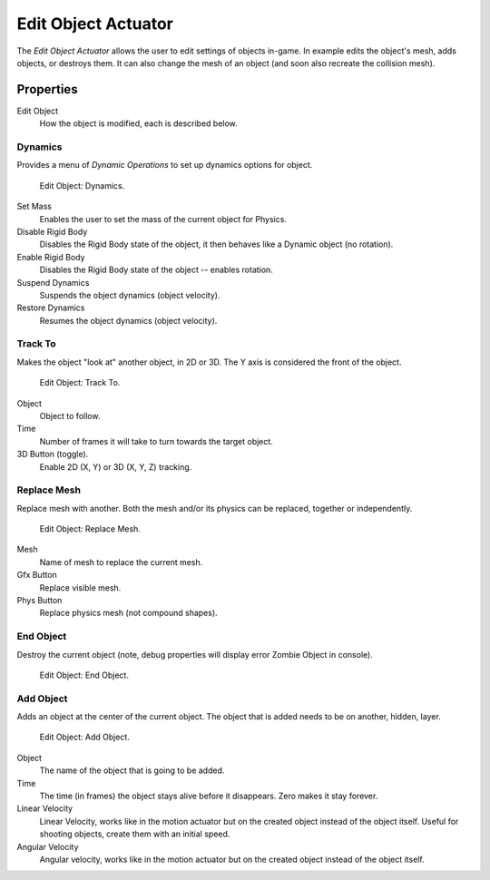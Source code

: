 .. _bpy.types.EditObjectActuator:

********************
Edit Object Actuator
********************

.. seealso::
   See the Python reference of this logic brick in :class:`KX_SCA_AddObjectActuator`, :class:`KX_SCA_DynamicActuator`, :class:`KX_SCA_EndObjectActuator` and :class:`KX_SCA_ReplaceMeshActuator`.

The *Edit Object Actuator* allows the user to edit settings of objects in-game.
In example edits the object's mesh, adds objects, or destroys them.
It can also change the mesh of an object (and soon also recreate the collision mesh).


Properties
==========

Edit Object
   How the object is modified, each is described below.


Dynamics
--------

Provides a menu of *Dynamic Operations* to set up dynamics options for object.

.. figure:: /images/logic-actuators-types-edit_object-dynamics.png

   Edit Object: Dynamics.

Set Mass
   Enables the user to set the mass of the current object for Physics.
Disable Rigid Body
   Disables the Rigid Body state of the object, it then behaves like a Dynamic object (no rotation).
Enable Rigid Body
   Disables the Rigid Body state of the object -- enables rotation.
Suspend Dynamics
   Suspends the object dynamics (object velocity).
Restore Dynamics
   Resumes the object dynamics (object velocity).


Track To
--------

Makes the object "look at" another object, in 2D or 3D.
The Y axis is considered the front of the object.

.. figure:: /images/logic-actuators-types-edit_object-track_to.jpg

   Edit Object: Track To.

Object
   Object to follow.
Time
   Number of frames it will take to turn towards the target object.
3D Button (toggle).
   Enable 2D (X, Y) or 3D (X, Y, Z) tracking.


Replace Mesh
------------

Replace mesh with another. Both the mesh and/or its physics can be replaced,
together or independently.

.. figure:: /images/logic-actuators-types-edit_object-replace_mesh.jpg

   Edit Object: Replace Mesh.

Mesh
   Name of mesh to replace the current mesh.
Gfx Button
   Replace visible mesh.
Phys Button
   Replace physics mesh (not compound shapes).


End Object
----------

Destroy the current object (note, debug properties will display error Zombie Object in console).

.. figure:: /images/logic-actuators-types-edit_object-end_object.png

   Edit Object: End Object.


Add Object
----------

Adds an object at the center of the current object.
The object that is added needs to be on another, hidden, layer.

.. figure:: /images/logic-actuators-types-edit_object-add_object.png

   Edit Object: Add Object.

Object
   The name of the object that is going to be added.
Time
   The time (in frames) the object stays alive before it disappears.
   Zero makes it stay forever.
Linear Velocity
   Linear Velocity, works like in the motion actuator but on the created object instead of the object itself.
   Useful for shooting objects, create them with an initial speed.
Angular Velocity
   Angular velocity, works like in the motion actuator but on the created object instead of the object itself.

